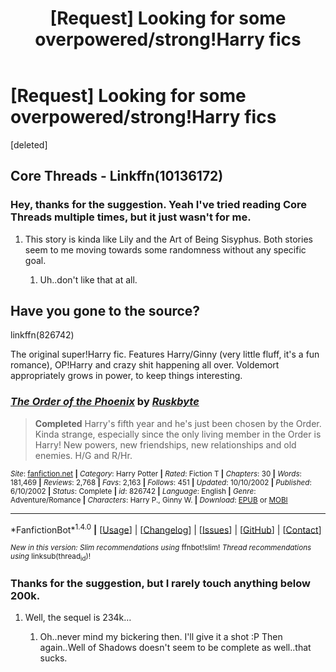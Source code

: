 #+TITLE: [Request] Looking for some overpowered/strong!Harry fics

* [Request] Looking for some overpowered/strong!Harry fics
:PROPERTIES:
:Score: 9
:DateUnix: 1474016017.0
:DateShort: 2016-Sep-16
:FlairText: Request
:END:
[deleted]


** Core Threads - Linkffn(10136172)
:PROPERTIES:
:Author: RandomNameTakenToo
:Score: 2
:DateUnix: 1474032694.0
:DateShort: 2016-Sep-16
:END:

*** Hey, thanks for the suggestion. Yeah I've tried reading Core Threads multiple times, but it just wasn't for me.
:PROPERTIES:
:Author: Kadmeia
:Score: 2
:DateUnix: 1474099158.0
:DateShort: 2016-Sep-17
:END:

**** This story is kinda like Lily and the Art of Being Sisyphus. Both stories seem to me moving towards some randomness without any specific goal.
:PROPERTIES:
:Author: RandomNameTakenToo
:Score: 1
:DateUnix: 1474119647.0
:DateShort: 2016-Sep-17
:END:

***** Uh..don't like that at all.
:PROPERTIES:
:Author: Kadmeia
:Score: 0
:DateUnix: 1474147098.0
:DateShort: 2016-Sep-18
:END:


** Have you gone to the source?

linkffn(826742)

The original super!Harry fic. Features Harry/Ginny (very little fluff, it's a fun romance), OP!Harry and crazy shit happening all over. Voldemort appropriately grows in power, to keep things interesting.
:PROPERTIES:
:Author: T0lias
:Score: 2
:DateUnix: 1474020424.0
:DateShort: 2016-Sep-16
:END:

*** [[http://www.fanfiction.net/s/826742/1/][*/The Order of the Phoenix/*]] by [[https://www.fanfiction.net/u/226550/Ruskbyte][/Ruskbyte/]]

#+begin_quote
  *Completed* Harry's fifth year and he's just been chosen by the Order. Kinda strange, especially since the only living member in the Order is Harry! New powers, new friendships, new relationships and old enemies. H/G and R/Hr.
#+end_quote

^{/Site/: [[http://www.fanfiction.net/][fanfiction.net]] *|* /Category/: Harry Potter *|* /Rated/: Fiction T *|* /Chapters/: 30 *|* /Words/: 181,469 *|* /Reviews/: 2,768 *|* /Favs/: 2,163 *|* /Follows/: 451 *|* /Updated/: 10/10/2002 *|* /Published/: 6/10/2002 *|* /Status/: Complete *|* /id/: 826742 *|* /Language/: English *|* /Genre/: Adventure/Romance *|* /Characters/: Harry P., Ginny W. *|* /Download/: [[http://www.ff2ebook.com/old/ffn-bot/index.php?id=826742&source=ff&filetype=epub][EPUB]] or [[http://www.ff2ebook.com/old/ffn-bot/index.php?id=826742&source=ff&filetype=mobi][MOBI]]}

--------------

*FanfictionBot*^{1.4.0} *|* [[[https://github.com/tusing/reddit-ffn-bot/wiki/Usage][Usage]]] | [[[https://github.com/tusing/reddit-ffn-bot/wiki/Changelog][Changelog]]] | [[[https://github.com/tusing/reddit-ffn-bot/issues/][Issues]]] | [[[https://github.com/tusing/reddit-ffn-bot/][GitHub]]] | [[[https://www.reddit.com/message/compose?to=tusing][Contact]]]

^{/New in this version: Slim recommendations using/ ffnbot!slim! /Thread recommendations using/ linksub(thread_id)!}
:PROPERTIES:
:Author: FanfictionBot
:Score: 1
:DateUnix: 1474020430.0
:DateShort: 2016-Sep-16
:END:


*** Thanks for the suggestion, but I rarely touch anything below 200k.
:PROPERTIES:
:Author: Kadmeia
:Score: -1
:DateUnix: 1474099134.0
:DateShort: 2016-Sep-17
:END:

**** Well, the sequel is 234k...
:PROPERTIES:
:Author: T0lias
:Score: 1
:DateUnix: 1474100700.0
:DateShort: 2016-Sep-17
:END:

***** Oh..never mind my bickering then. I'll give it a shot :P Then again..Well of Shadows doesn't seem to be complete as well..that sucks.
:PROPERTIES:
:Author: Kadmeia
:Score: 1
:DateUnix: 1474101969.0
:DateShort: 2016-Sep-17
:END:
